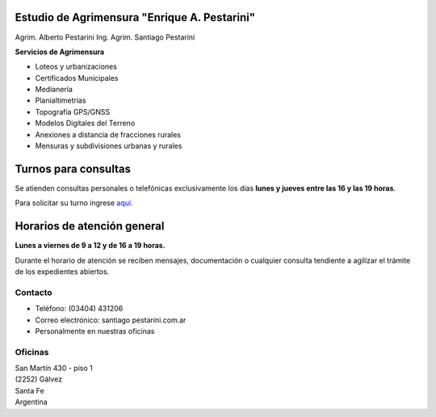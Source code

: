 .. title: Inicio
.. slug: index
.. date: 2014/02/11 13:21:10
.. tags:
.. link:
.. description:
.. type: text
.. template: notitle.tmpl


.. class:: jumbotron col-md-5 pull-right

Estudio de Agrimensura **"Enrique A. Pestarini"**
-------------------------------------------------

Agrim. Alberto Pestarini
Ing. Agrim. Santiago Pestarini

**Servicios de Agrimensura**

.. class:: pull-right

|df|

+ Loteos y urbanizaciones
+ Certificados Municipales
+ Medianería
+ Planialtimetrías
+ Topografía GPS/GNSS
+ Modelos Digitales del Terreno
+ Anexiones a distancia de fracciones rurales
+ Mensuras y subdivisiones urbanas y rurales

.. |df| image:: /images/DATAWEB.jpg
             :target: http://qr.afip.gob.ar/?qr=sGWfZgpwkXuxUMzthXFskQ,,
             :height: 100px


Turnos para consultas
---------------------

Se atienden consultas personales o telefónicas exclusivamente los días **lunes y jueves entre las 16 y las 19 horas**.

Para solicitar su turno ingrese `aquí </turnos/>`_.


Horarios de atención general
----------------------------

**Lunes a viernes de 9 a 12 y de 16 a 19 horas.**

Durante el horario de atención se reciben mensajes, documentación o cualquier consulta tendiente a agilizar el trámite de los expedientes abiertos.


Contacto
~~~~~~~~

- Teléfono: (03404) 431206
- Correo electrónico: santiago |at| pestarini.com.ar
- Personalmente en nuestras oficinas

.. |at| image:: /images/at.png
             :height: 15px
             :alt: arroba
             :align: middle

Oficinas
~~~~~~~~

| San Martín 430 - piso 1
| (2252) Gálvez
| Santa Fe
| Argentina


.. raw:: html

    <div align="center">
        <iframe width="100%" height="350" frameborder="0" scrolling="no" marginheight="0" marginwidth="0" src="http://www.openstreetmap.org/export/embed.html?bbox=-61.22263848781585%2C-32.03271395011551%2C-61.21964514255524%2C-32.031295068996066&amp;layer=mapnik&amp;marker=-32.031961309182535%2C-61.22113913297653" style="border: 10px solid #e6e6e6"></iframe><br/><small><a href="http://www.openstreetmap.org/#map=19/-32.03200/-61.22114">Ver mapa más grande</a></small>
    </div>

